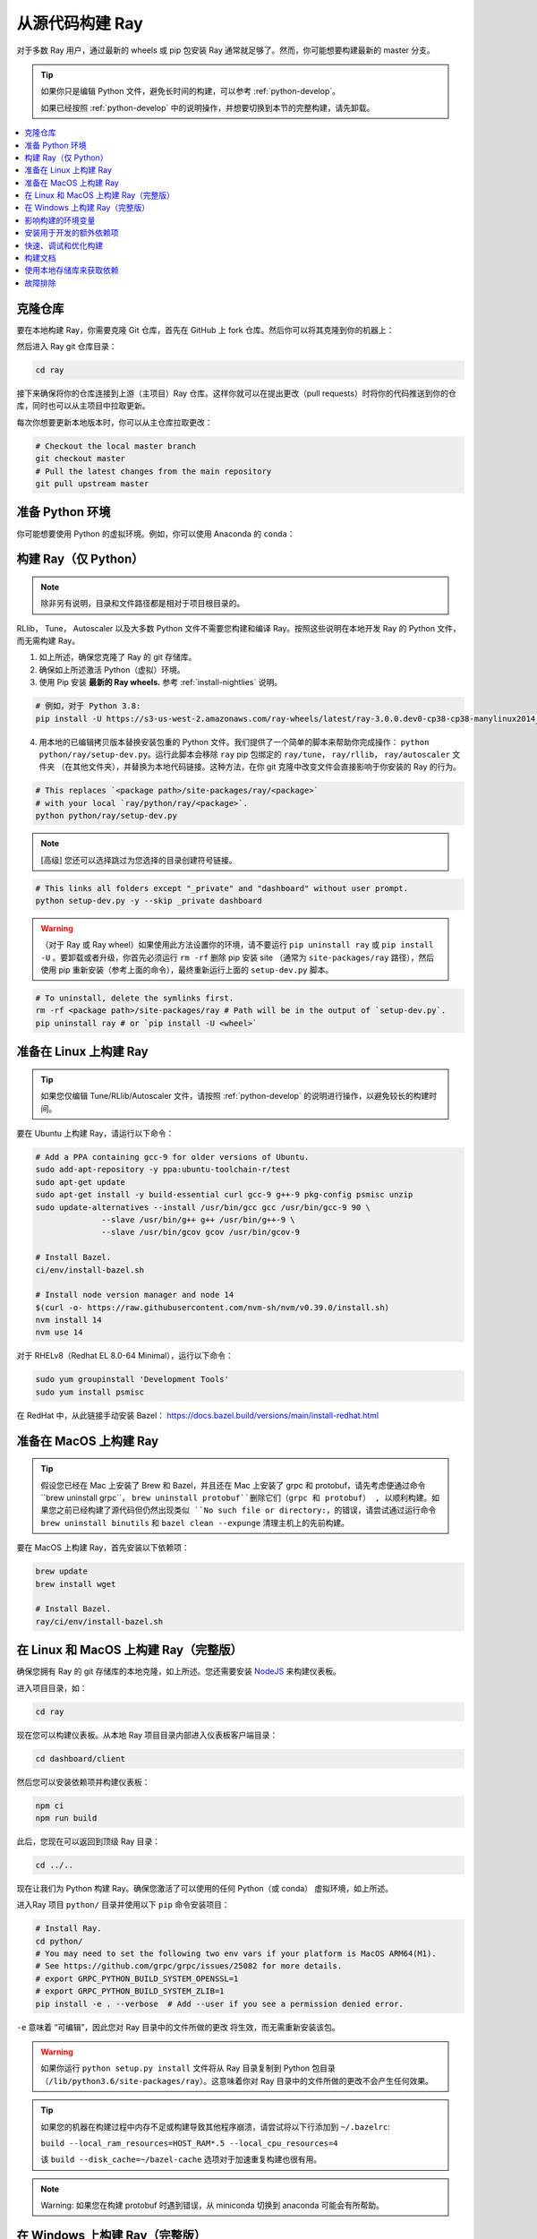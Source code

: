 .. _building-ray:

从源代码构建 Ray
=========================

对于多数 Ray 用户，通过最新的 wheels 或 pip 包安装 Ray 通常就足够了。然而，你可能想要构建最新的 master 分支。

.. tip::

  如果你只是编辑 Python 文件，避免长时间的构建，可以参考 :ref:`python-develop`。

  如果已经按照 :ref:`python-develop` 中的说明操作，并想要切换到本节的完整构建，请先卸载。

.. contents::
  :local:

克隆仓库
--------------------

要在本地构建 Ray，你需要克隆 Git 仓库，首先在 GitHub 上 fork 仓库。然后你可以将其克隆到你的机器上：

.. tab-set::

    .. tab-item:: Git SSH

        要使用 SSH 克隆仓库，请运行：

        .. code-block:: shell

            git clone git@github.com:[your username]/ray.git

    .. tab-item:: Git HTTPS

        要使用 HTTPS 克隆仓库，请运行：

        .. code-block:: shell

            git clone https://github.com/[your username]/ray.git

然后进入 Ray git 仓库目录：

.. code-block:: shell

    cd ray

接下来确保将你的仓库连接到上游（主项目）Ray 仓库。这样你就可以在提出更改（pull requests）时将你的代码推送到你的仓库，同时也可以从主项目中拉取更新。

.. tab-set::

    .. tab-item:: Git SSH

        通过 SSH 连接你的仓库（默认）运行以下命令：

        .. code-block:: shell

            git remote add upstream git@github.com:ray-project/ray.git

    .. tab-item:: Git HTTPS

        使用 HTTPS 连接你的仓库运行以下命令：

        .. code-block:: shell

            git remote add upstream https://github.com/ray-project/ray.git

每次你想要更新本地版本时，你可以从主仓库拉取更改：

.. code-block:: shell

    # Checkout the local master branch
    git checkout master
    # Pull the latest changes from the main repository
    git pull upstream master

准备 Python 环境
------------------------------

你可能想要使用 Python 的虚拟环境。例如，你可以使用 Anaconda 的 ``conda``：

.. tab-set::

    .. tab-item:: conda

        设置一个名为 ``ray`` 的 ``conda`` 环境：

        .. code-block:: shell

            conda create -c conda-forge python=3.9 -n ray


        激活你的虚拟环境，告诉 shell/terminal 使用这个特定的 Python：

        .. code-block:: shell

            conda activate ray

        你需要在每次启动新的 shell/terminal 时激活虚拟环境来工作在 Ray 上。

    .. tab-item:: venv

        使用 Python 的集成 ``venv`` 模块在当前目录创建一个名为 ``venv`` 的虚拟环境：

        .. code-block:: shell

            python -m venv venv

        者包含一个目录，其中包含项目的本地 Python 使用的所有包。你只需要执行这一步一次。

        激活你的虚拟环境，告诉 shell/terminal 使用这个特定的 Python：

        .. code-block:: shell

            source venv/bin/activate

        你需要在每次启动新的 shell/terminal 时激活虚拟环境来工作在 Ray 上。

        创建一个新的虚拟环境可能会使用较旧版本的 ``pip`` 和 ``wheel``。为了避免安装包时出现问题，请使用模块 ``pip`` 安装 ``pip``（本身）和 ``wheel`` 的最新版本：

        .. code-block:: shell

            python -m pip install --upgrade pip wheel

.. _python-develop:

构建 Ray（仅 Python）
--------------------------

.. note:: 除非另有说明，目录和文件路径都是相对于项目根目录的。

RLlib， Tune， Autoscaler 以及大多数 Python 文件不需要您构建和编译 Ray。按照这些说明在本地开发 Ray 的 Python 文件，而无需构建 Ray。

1. 如上所述，确保您克隆了 Ray 的 git 存储库。

2. 确保如上所述激活 Python（虚拟）环境。

3. 使用 Pip 安装 **最新的 Ray wheels.** 参考 :ref:`install-nightlies` 说明。

.. code-block:: shell

    # 例如，对于 Python 3.8:
    pip install -U https://s3-us-west-2.amazonaws.com/ray-wheels/latest/ray-3.0.0.dev0-cp38-cp38-manylinux2014_x86_64.whl

4. 用本地的已编辑拷贝版本替换安装包重的 Python 文件。我们提供了一个简单的脚本来帮助你完成操作： ``python python/ray/setup-dev.py``。运行此脚本会移除 ``ray`` pip 包绑定的  ``ray/tune``， ``ray/rllib``， ``ray/autoscaler`` 文件夹 （在其他文件夹），并替换为本地代码链接。这种方法，在你 git 克隆中改变文件会直接影响于你安装的 Ray 的行为。

.. code-block:: shell

    # This replaces `<package path>/site-packages/ray/<package>`
    # with your local `ray/python/ray/<package>`.
    python python/ray/setup-dev.py

.. note:: [高级] 您还可以选择跳过为您选择的目录创建符号链接。

.. code-block:: shell

    # This links all folders except "_private" and "dashboard" without user prompt.
    python setup-dev.py -y --skip _private dashboard

.. warning:: （对于 Ray 或 Ray wheel）如果使用此方法设置你的环境，请不要运行 ``pip uninstall ray`` 或 ``pip install -U`` 。要卸载或者升级，你首先必须运行 ``rm -rf`` 删除 pip 安装 site （通常为 ``site-packages/ray`` 路径），然后使用 pip 重新安装（参考上面的命令），最终重新运行上面的 ``setup-dev.py`` 脚本。

.. code-block:: shell

    # To uninstall, delete the symlinks first.
    rm -rf <package path>/site-packages/ray # Path will be in the output of `setup-dev.py`.
    pip uninstall ray # or `pip install -U <wheel>`

准备在 Linux 上构建 Ray
-------------------------------

.. tip:: 如果您仅编辑 Tune/RLlib/Autoscaler 文件，请按照 :ref:`python-develop` 的说明进行操作，以避免较长的构建时间。

要在 Ubuntu 上构建 Ray，请运行以下命令：

.. code-block:: bash

  # Add a PPA containing gcc-9 for older versions of Ubuntu.
  sudo add-apt-repository -y ppa:ubuntu-toolchain-r/test
  sudo apt-get update
  sudo apt-get install -y build-essential curl gcc-9 g++-9 pkg-config psmisc unzip
  sudo update-alternatives --install /usr/bin/gcc gcc /usr/bin/gcc-9 90 \
                --slave /usr/bin/g++ g++ /usr/bin/g++-9 \
                --slave /usr/bin/gcov gcov /usr/bin/gcov-9

  # Install Bazel.
  ci/env/install-bazel.sh

  # Install node version manager and node 14
  $(curl -o- https://raw.githubusercontent.com/nvm-sh/nvm/v0.39.0/install.sh)
  nvm install 14
  nvm use 14


对于 RHELv8（Redhat EL 8.0-64 Minimal），运行以下命令：

.. code-block:: bash

  sudo yum groupinstall 'Development Tools'
  sudo yum install psmisc

在 RedHat 中，从此链接手动安装 Bazel： https://docs.bazel.build/versions/main/install-redhat.html

准备在 MacOS 上构建 Ray
-------------------------------

.. tip:: 假设您已经在 Mac 上安装了 Brew 和 Bazel，并且还在 Mac 上安装了 grpc 和 protobuf，请先考虑便通过命令``brew uninstall grpc``， ``brew uninstall protobuf``删除它们（grpc 和 protobuf） , 以顺利构建。如果您之前已经构建了源代码但仍然出现类似 ``No such file or directory:``，的错误，请尝试通过运行命令 ``brew uninstall binutils`` 和 ``bazel clean --expunge`` 清理主机上的先前构建。

要在 MacOS 上构建 Ray，首先安装以下依赖项：

.. code-block:: bash

  brew update
  brew install wget

  # Install Bazel.
  ray/ci/env/install-bazel.sh

在 Linux 和 MacOS 上构建 Ray（完整版）
------------------------------------

确保您拥有 Ray 的 git 存储库的本地克隆，如上所述。您还需要安装 NodeJS_ 来构建仪表板。

进入项目目录，如：

.. code-block:: shell

    cd ray

现在您可以构建仪表板。从本地 Ray 项目目录内部进入仪表板客户端目录：

.. code-block:: bash

  cd dashboard/client

然后您可以安装依赖项并构建仪表板：

.. code-block:: bash

  npm ci
  npm run build

此后，您现在可以返回到顶级 Ray 目录：

.. code-block:: shell

  cd ../..


现在让我们为 Python 构建 Ray。确保您激活了可以使用的任何 Python（或 conda） 虚拟环境，如上所述。

进入Ray 项目 ``python/`` 目录并使用以下 ``pip`` 命令安装项目：

.. code-block:: bash

  # Install Ray.
  cd python/
  # You may need to set the following two env vars if your platform is MacOS ARM64(M1).
  # See https://github.com/grpc/grpc/issues/25082 for more details.
  # export GRPC_PYTHON_BUILD_SYSTEM_OPENSSL=1
  # export GRPC_PYTHON_BUILD_SYSTEM_ZLIB=1
  pip install -e . --verbose  # Add --user if you see a permission denied error.

``-e`` 意味着 “可编辑”，因此您对 Ray 目录中的文件所做的更改
将生效，而无需重新安装该包。

.. warning:: 如果你运行 ``python setup.py install`` 文件将从 Ray 目录复制到 Python 包目录 （``/lib/python3.6/site-packages/ray``）。这意味着你对 Ray 目录中的文件所做的更改不会产生任何效果。

.. tip::

  如果您的机器在构建过程中内存不足或构建导致其他程序崩溃，请尝试将以下行添加到 ``~/.bazelrc``:

  ``build --local_ram_resources=HOST_RAM*.5 --local_cpu_resources=4``

  该 ``build --disk_cache=~/bazel-cache`` 选项对于加速重复构建也很有用。

.. note::
  Warning: 如果您在构建 protobuf 时遇到错误，从 miniconda 切换到 anaconda 可能会有所帮助。

.. _NodeJS: https://nodejs.org

在 Windows 上构建 Ray（完整版）
------------------------------

**要求**

在撰写本节时，以下链接是正确的。如果 URL 发生变化，请在相应的组织网站上搜索。

- Bazel 4.2 (https://github.com/bazelbuild/bazel/releases/tag/4.2.1)
- Microsoft Visual Studio 2019 (或 Microsoft Build Tools 2019 - https://visualstudio.microsoft.com/downloads/#build-tools-for-visual-studio-2019)
- JDK 15 (https://www.oracle.com/java/technologies/javase-jdk15-downloads.html)
- Miniconda 3 (https://docs.conda.io/en/latest/miniconda.html)
- git for Windows, version 2.31.1 或更新版本 (https://git-scm.com/download/win)

您还可以使用附带的脚本来安装 Bazel：

.. code-block:: bash

  # Install Bazel.
  ray/ci/env/install-bazel.sh
  # (Windows users: please manually place Bazel in your PATH, and point
  # BAZEL_SH to MSYS2's Bash: ``set BAZEL_SH=C:\Program Files\Git\bin\bash.exe``)

**步骤**

1. 在 Windows 10 系统上启用开发者模式。这是必要的，以便 git 可以创建符号链接。

   1. 打开设置应用程序；
   2. 转到“更新和安全”；
   3. 转到左侧窗格中的“面向开发人员”；
   4. 打开“开发者模式”。

2. 将以下 Miniconda 子目录添加到 PATH。如果 Miniconda 是为所有用户安装的，则以下路径是正确的。如果 Miniconda 是为单个用户安装的，请相应调整路径。

   - ``C:\ProgramData\Miniconda3``
   - ``C:\ProgramData\Miniconda3\Scripts``
   - ``C:\ProgramData\Miniconda3\Library\bin``

3. 定义一个环境变量 ``BAZEL_SH`` 指向 ``bash.exe``。如果为所有用户安装了 Windows 版 git，则 bash 的路径应为 ``C:\Program Files\Git\bin\bash.exe``。如果为单个用户安装了 git，请相应调整路径。

4. Bazel 4.2 安装。 转到 Bazel 4.2 发布网页并
下载 bazel-4.2.1-windows-x86_64.exe。将 exe 复制到您选择的目录中。
将环境变量 BAZEL_PATH 定义为完整的 exe 路径（例如：
``set BAZEL_PATH=C:\bazel\bazel.exe``）。还将 Bazel 目录添加到
 ``PATH`` （例如： ``set PATH=%PATH%;C:\bazel`` ）

5. 下载 Ray 源码并构建。

.. code-block:: shell

  # cd to the directory under which the ray source tree will be downloaded.
  git clone -c core.symlinks=true https://github.com/ray-project/ray.git
  cd ray\python
  pip install -e . --verbose

影响构建的环境变量
--------------------------------------------

您可以使用以下环境变量来调整构建（运行 ``pip install -e .`` 或 ``python setup.py install`` ）：

- ``RAY_INSTALL_JAVA``: 如果设置等于 ``1``，将执行额外的构建步骤
  来构建代码库的 Java 部分
- ``RAY_INSTALL_CPP``: 如果设置等于 ``1``， ``ray-cpp`` 将安装
- ``RAY_DISABLE_EXTRA_CPP``: 如果设置等于 ``1``，则常规（非
  ``cpp``）构建将不会提供某些 ``cpp`` 接口
- ``SKIP_BAZEL_BUILD``: 如果设置等于 ``1``，则不会执行任何 Bazel 构建步骤
- ``SKIP_THIRDPARTY_INSTALL``: 如果设置将跳过第三方python包的安装
- ``RAY_DEBUG_BUILD``: 可以设置为 ``debug``， ``asan`` 或 ``tsan``。任何其他值将被忽略
- ``BAZEL_ARGS``: 如果已设置，则将一组以空格分隔的参数传递给 Bazel。例如，
  这对于限制构建期间的资源使用非常有用。 有关有效参数的更多信息，请参阅 https://bazel.build/docs/user-manual
- ``IS_AUTOMATED_BUILD``: 用于在 CI 中调整 CI 机器的构建
- ``SRC_DIR``: 可以设置为源签出的根，默认是 ``cwd()`` 的 ``None``
- ``BAZEL_SH``: 在 Windows 上用于查找 ``bash.exe``，见下文
- ``BAZEL_PATH``: 在 Windows 上用于查找 ``bash.exe``，见下文
- ``MINGW_DIR``: 在 Windows 上用于查找 ``bazel.exe``， 如果在 ``BAZEL_PATH`` 中没有找到

安装用于开发的额外依赖项
--------------------------------------------------

可以使用以下命令  (``scripts/format.sh``)  安装 linter ：

.. code-block:: shell

 pip install -r python/requirements/lint-requirements.txt

可以使用以下命令安装运行 Ray 单元测试 ``python/ray/tests`` 的依赖项：

.. code-block:: shell

 pip install -c python/requirements.txt -r python/requirements/test-requirements.txt

运行 Ray Data / ML 库测试的要求文件位于 ``python/requirements/`` 下。

快速、调试和优化构建
---------------------------------

目前，Ray 的构建经过了优化，这可能需要很长时间
并且会干扰调试。 要执行快速、调试或优化构建，您可以运行
以下命令 （分别通过 ``-c`` ``fastbuild`` / ``dbg`` / ``opt``）：

.. code-block:: shell

 bazel build -c fastbuild //:ray_pkg

这将使用适当的选项重建 Ray（可能需要一段时间）。如果您需要
构建所有目标，则可以使用 ``"//:all"`` 替代
``//:ray_pkg``。

为了使此更改永久生效，您可以向用户级 ``~/.bazelrc`` 文件（不要与工作区级文件 ``.bazelrc`` 混淆）
添加如下行选项：

.. code-block:: shell

 build --compilation_mode=fastbuild

如果您这样做，请记住撤消此更改，除非您希望它影响
您将来的所有开发。

使用 ``dbg`` 代替 ``fastbuild`` 会生成更多的调试信息，
这样可以更容易地使用像 ``gdb`` 的调试器进行调试。

构建文档
-----------------

要了解有关构建文档的更多信息，请参阅 `为 Ray 文档做出贡献`_。

.. _为 Ray 文档做出贡献: https://docs.ray.io/en/master/ray-contribute/docs.html

使用本地存储库来获取依赖
-----------------------------------------

如果您想使用自定义依赖项构建 Ray（例如，
使用不同版本的 Cython），您可以按如下方式修改 ``.bzl`` 文件：

.. code-block:: python

  http_archive(
    name = "cython",
    ...,
  ) if False else native.new_local_repository(
    name = "cython",
    build_file = "bazel/BUILD.cython",
    path = "../cython",
  )

This replaces the existing ``http_archive`` rule with one that references a
sibling of your Ray directory (named ``cython``) using the build file
provided in the Ray repository (``bazel/BUILD.cython``).
这将使用 Ray 存储库（名为 ``cython`` ）中提供的构建文件
（ ``bazel/BUILD.cython`` ），将现有 ``http_archive`` 规则替换为引用 Ray 目录的
同级规则。
If the dependency already has a Bazel build file in it, you can use
``native.local_repository`` instead, and omit ``build_file``.
如果依赖项中已包含 Bazel 构建文件，则可以改用 
``native.local_repository``，并省略  ``build_file``。

要测试切换回原始规则，请更改 ``False`` 为 ``True``。

.. _`PR template`: https://github.com/ray-project/ray/blob/master/.github/PULL_REQUEST_TEMPLATE.md

故障排除
---------------

如果在开发克隆中导入 Ray ( ``python3 -c "import ray"``) 导致
此错误：

.. code-block:: python

  Traceback (most recent call last):
    File "<string>", line 1, in <module>
    File ".../ray/python/ray/__init__.py", line 63, in <module>
      import ray._raylet  # noqa: E402
    File "python/ray/_raylet.pyx", line 98, in init ray._raylet
      import ray.memory_monitor as memory_monitor
    File ".../ray/python/ray/memory_monitor.py", line 9, in <module>
      import psutil  # noqa E402
    File ".../ray/python/ray/thirdparty_files/psutil/__init__.py", line 159, in <module>
      from . import _psosx as _psplatform
    File ".../ray/python/ray/thirdparty_files/psutil/_psosx.py", line 15, in <module>
      from . import _psutil_osx as cext
  ImportError: cannot import name '_psutil_osx' from partially initialized module 'psutil' (most likely due to a circular import) (.../ray/python/ray/thirdparty_files/psutil/__init__.py)

然后您应该运行以下命令：

.. code-block:: bash

  rm -rf python/ray/thirdparty_files/
  python3 -m pip install setproctitle
